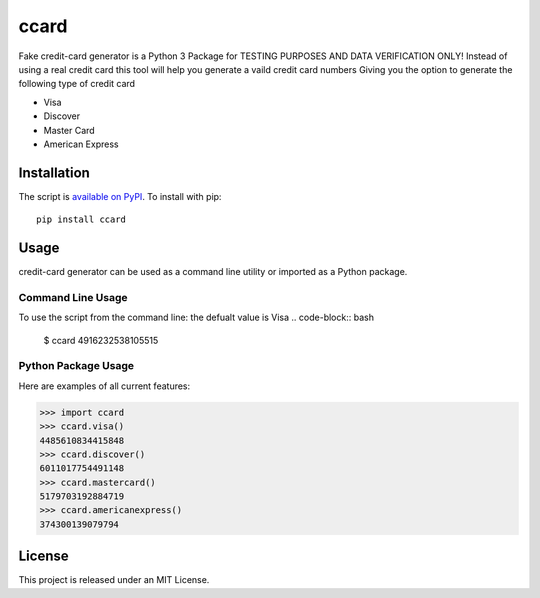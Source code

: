 ccard
=====

Fake credit-card generator
is a Python 3 Package for TESTING PURPOSES AND DATA VERIFICATION ONLY!
Instead of using a real credit card
this tool will help you generate a vaild credit card numbers
Giving you the option to generate the following type of credit card

- Visa
- Discover
- Master Card
- American Express


Installation
------------

The script is `available on PyPI`_.  To install with pip::

    pip install ccard


Usage
-----

credit-card generator can be used as a command line utility or imported as a Python package.


Command Line Usage
~~~~~~~~~~~~~~~~~~
To use the script from the command line:
the defualt value is Visa
.. code-block:: bash

    $ ccard  
    4916232538105515

Python Package Usage
~~~~~~~~~~~~~~~~~~~~
Here are examples of all current features:

.. code-block:: pycon

    >>> import ccard
    >>> ccard.visa()
    4485610834415848
    >>> ccard.discover()
    6011017754491148
    >>> ccard.mastercard()
    5179703192884719
    >>> ccard.americanexpress()
    374300139079794

License
-------

This project is released under an MIT License.

.. _available on PyPI: http://pypi.python.org/pypi/ccard/
